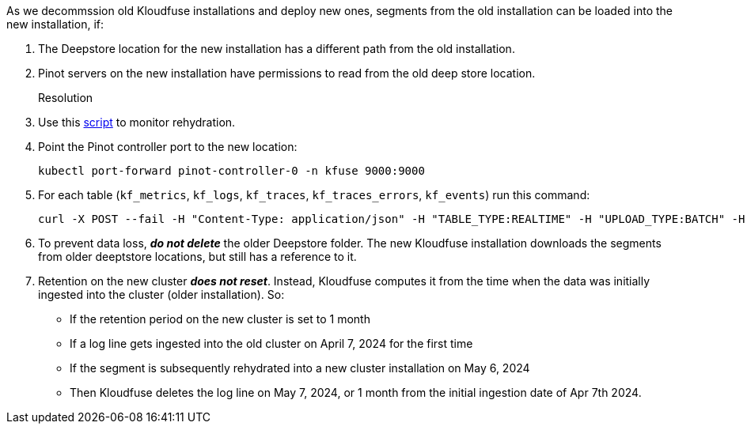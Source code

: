 // id=deepstore-rehydration

As we decommssion old Kloudfuse installations and deploy new ones, segments from the old installation can be loaded into the new installation, if:

. The Deepstore location for the new installation has a different path from the old installation.
. Pinot servers on the new installation have permissions to read from the old deep store location.

Resolution::
. Use this https://raw.githubusercontent.com/kloudfuse/customer/main/scripts/get_segment_status.py[script^] to monitor rehydration.

. Point the Pinot controller port to the new location:
+
[,console]
----
kubectl port-forward pinot-controller-0 -n kfuse 9000:9000
----

. For each table (`kf_metrics`, `kf_logs`, `kf_traces`, `kf_traces_errors`, `kf_events`) run this command:
+
[,console]
----
curl -X POST --fail -H "Content-Type: application/json" -H "TABLE_TYPE:REALTIME" -H "UPLOAD_TYPE:BATCH" -H "DOWNLOAD_URI:<OLD DEEPSTORE PATH>/controller/data/<TABLE NAME>" -v "http://localhost:9000/v2/segments?tableName=<TABLE NAME>&tableType=REALTIME&enableParallelPushProtection=false&allowRefresh=false"
----

. To prevent data loss, *_do not delete_* the older Deepstore folder. The new Kloudfuse installation downloads the segments from older deeptstore locations, but still has a reference to it.

. Retention on the new cluster *_does not reset_*. Instead, Kloudfuse computes it  from the time when the data was initially ingested into the cluster (older installation). So:
- If the retention period on the new cluster is set to 1 month
- If a log line gets ingested into the old cluster on April 7, 2024 for the first time
- If the segment is subsequently rehydrated into a new cluster installation on May 6, 2024
- Then Kloudfuse deletes the log line on May 7, 2024, or 1 month from the initial ingestion date of Apr 7th 2024.